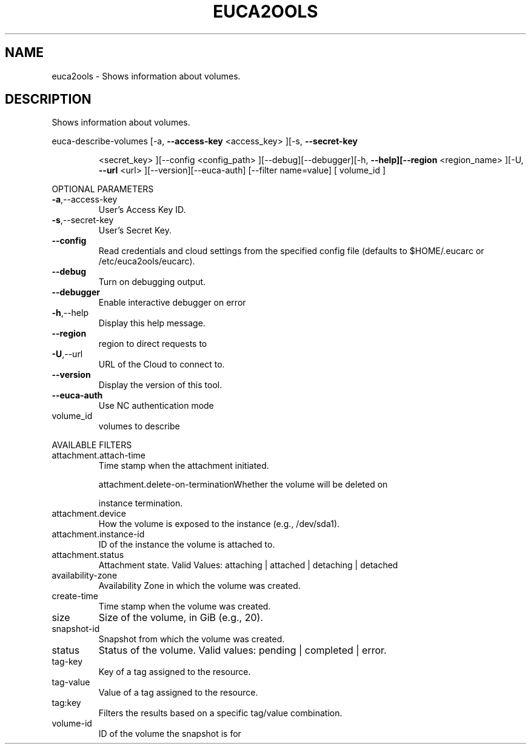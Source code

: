 .\" DO NOT MODIFY THIS FILE!  It was generated by help2man 1.40.6.
.TH EUCA2OOLS "1" "April 2012" "euca2ools 2.0.2" "User Commands"
.SH NAME
euca2ools \- Shows information about volumes.
.SH DESCRIPTION
Shows information about volumes.
.PP
euca\-describe\-volumes  [\-a, \fB\-\-access\-key\fR <access_key> ][\-s, \fB\-\-secret\-key\fR
.IP
<secret_key> ][\-\-config <config_path>
][\-\-debug][\-\-debugger][\-h, \fB\-\-help][\-\-region\fR <region_name>
][\-U, \fB\-\-url\fR <url> ][\-\-version][\-\-euca\-auth] [\-\-filter
name=value] [ volume_id ]
.PP
OPTIONAL PARAMETERS
.TP
\fB\-a\fR,\-\-access\-key
User's Access Key ID.
.TP
\fB\-s\fR,\-\-secret\-key
User's Secret Key.
.TP
\fB\-\-config\fR
Read credentials and cloud settings
from the specified config file (defaults to
$HOME/.eucarc or /etc/euca2ools/eucarc).
.TP
\fB\-\-debug\fR
Turn on debugging output.
.TP
\fB\-\-debugger\fR
Enable interactive debugger on error
.TP
\fB\-h\fR,\-\-help
Display this help message.
.TP
\fB\-\-region\fR
region to direct requests to
.TP
\fB\-U\fR,\-\-url
URL of the Cloud to connect to.
.TP
\fB\-\-version\fR
Display the version of this tool.
.TP
\fB\-\-euca\-auth\fR
Use NC authentication mode
.TP
volume_id
volumes to describe
.PP
AVAILABLE FILTERS
.TP
attachment.attach\-time
Time stamp when the attachment initiated.
.IP
attachment.delete\-on\-terminationWhether the volume will be deleted on
.IP
instance termination.
.TP
attachment.device
How the volume is exposed to the
instance (e.g., /dev/sda1).
.TP
attachment.instance\-id
ID of the instance the volume is attached to.
.TP
attachment.status
Attachment state.                      Valid
Values: attaching | attached | detaching |
detached
.TP
availability\-zone
Availability Zone in which the volume was
created.
.TP
create\-time
Time stamp when the volume was created.
.TP
size
Size of the volume, in GiB (e.g., 20).
.TP
snapshot\-id
Snapshot from which the volume was created.
.TP
status
Status of the volume.
Valid values: pending | completed | error.
.TP
tag\-key
Key of a tag assigned to the resource.
.TP
tag\-value
Value of a tag assigned to the resource.
.TP
tag:key
Filters the results based on a specific
tag/value combination.
.TP
volume\-id
ID of the volume the snapshot is for
